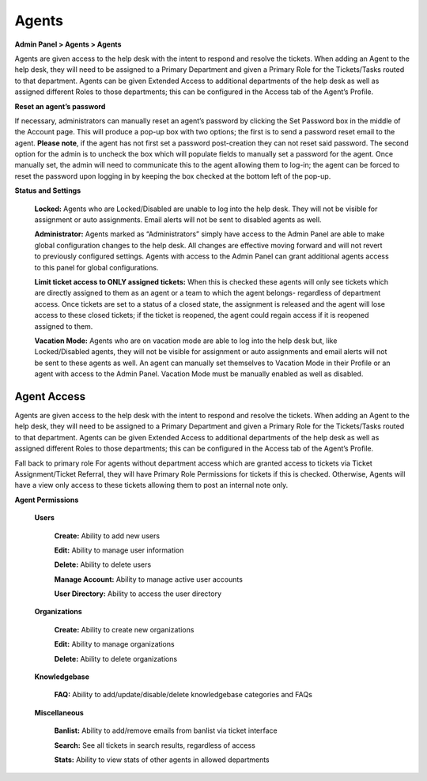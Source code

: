 Agents
======

**Admin Panel > Agents > Agents**

.. image:: ../../_static/images/admin_agents_agents.png
  :alt: Agents Tab

Agents are given access to the help desk with the intent to respond and resolve the tickets. When adding an Agent to the help desk, they will need to be assigned to a Primary Department and given a Primary Role for the Tickets/Tasks routed to that department. Agents can be given Extended Access to additional departments of the help desk as well as assigned different Roles to those departments; this can be configured in the Access tab of the Agent’s Profile.

**Reset an agent’s password**

If necessary, administrators can manually reset an agent’s password by clicking the Set Password box in the middle of the Account page. This will produce a pop-up box with two options; the first is to send a password reset email to the agent. **Please note**, if the agent has not first set a password post-creation they can not reset said password. The second option for the admin is to uncheck the box which will populate fields to manually set a password for the agent. Once manually set, the admin will need to communicate this to the agent allowing them to log-in; the agent can be forced to reset the password upon logging in by keeping the box checked at the bottom left of the pop-up.

**Status and Settings**

  **Locked:** Agents who are Locked/Disabled are unable to log into the help desk. They will not be visible for assignment or auto assignments. Email alerts will not be sent to disabled agents as well.

  **Administrator:** Agents marked as “Administrators” simply have access to the Admin Panel are able to make global configuration changes to the help desk. All changes are effective moving forward and will not revert to previously configured settings. Agents with access to the Admin Panel can grant additional agents access to this panel for global configurations.

  **Limit ticket access to ONLY assigned tickets:** When this is checked these agents will only see tickets which are directly assigned to them as an agent or a team to which the agent belongs- regardless of department access. Once tickets are set to a status of a closed state, the assignment is released and the agent will lose access to these closed tickets; if the ticket is reopened, the agent could regain access if it is reopened assigned to them.

  **Vacation Mode:** Agents who are on vacation mode are able to log into the help desk but, like Locked/Disabled agents, they will not be visible for assignment or auto assignments and email alerts will not be sent to these agents as well. An agent can manually set themselves to Vacation Mode in their Profile or an agent with access to the Admin Panel. Vacation Mode must be manually enabled as well as disabled.

Agent Access
------------

Agents are given access to the help desk with the intent to respond and resolve the tickets. When adding an Agent to the help desk, they will need to be assigned to a Primary Department and given a Primary Role for the Tickets/Tasks routed to that department. Agents can be given Extended Access to additional departments of the help desk as well as assigned different Roles to those departments; this can be configured in the Access tab of the Agent’s Profile.

Fall back to primary role
For agents without department access which are granted access to tickets via Ticket Assignment/Ticket Referral, they will have Primary Role Permissions for tickets if this is checked. Otherwise, Agents will have a view only access to these tickets allowing them to post an internal note only.

**Agent Permissions**

  **Users**

   **Create:** Ability to add new users

   **Edit:** Ability to manage user information

   **Delete:** Ability to delete users

   **Manage Account:** Ability to manage active user accounts

   **User Directory:** Ability to access the user directory

  **Organizations**

   **Create:** Ability to create new organizations

   **Edit:** Ability to manage organizations

   **Delete:** Ability to delete organizations

  **Knowledgebase**

   **FAQ:** Ability to add/update/disable/delete knowledgebase categories and FAQs

  **Miscellaneous**

   **Banlist:** Ability to add/remove emails from banlist via ticket interface

   **Search:** See all tickets in search results, regardless of access

   **Stats:** Ability to view stats of other agents in allowed departments
